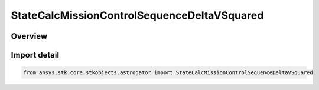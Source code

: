 StateCalcMissionControlSequenceDeltaVSquared
============================================

.. py:class:: ansys.stk.core.stkobjects.astrogator.StateCalcMissionControlSequenceDeltaVSquared

   Bases: :py:class:`~ansys.stk.core.stkobjects.astrogator.IComponentInfo`, :py:class:`~ansys.stk.core.stkobjects.astrogator.ICloneable`, :py:class:`~ansys.stk.core.stkobjects.astrogator.IStateCalcMissionControlSequenceDeltaVSquared`

   MCS DeltaV Squared Calc objects.

.. py:currentmodule:: StateCalcMissionControlSequenceDeltaVSquared

Overview
--------


Import detail
-------------

.. code-block:: python

    from ansys.stk.core.stkobjects.astrogator import StateCalcMissionControlSequenceDeltaVSquared



